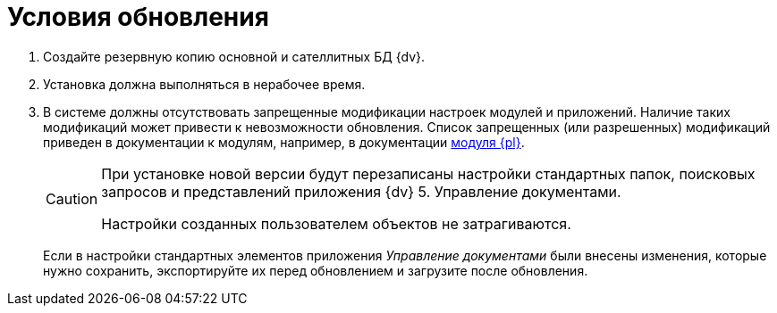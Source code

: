 = Условия обновления

. Создайте резервную копию основной и сателлитных БД {dv}.
. Установка должна выполняться в нерабочее время.
. В системе должны отсутствовать запрещенные модификации настроек модулей и приложений. Наличие таких модификаций может привести к невозможности обновления. Список запрещенных (или разрешенных) модификаций приведен в документации к модулям, например, в документации xref:platform:common:restrictions.adoc[модуля {pl}].
+
[CAUTION]
====
При установке новой версии будут перезаписаны настройки стандартных папок, поисковых запросов и представлений приложения {dv} 5. Управление документами.

Настройки созданных пользователем объектов не затрагиваются.
====
+
Если в настройки стандартных элементов приложения _Управление документами_ были внесены изменения, которые нужно сохранить, экспортируйте их перед обновлением и загрузите после обновления.
